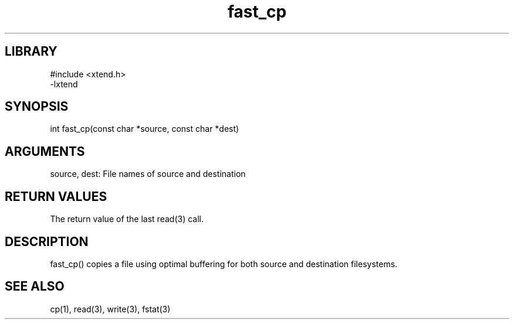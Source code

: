 .TH fast_cp 3

.SH LIBRARY
\" Indicate #includes, library name, -L and -l flags
.nf
.na
#include <xtend.h>
-lxtend
.ad
.fi

\" Convention:
\" Underline anything that is typed verbatim - commands, etc.
.SH SYNOPSIS
.PP
.nf 
.na
int     fast_cp(const char *source, const char *dest)
.ad
.fi

.SH ARGUMENTS
.nf
.na
source, dest: File names of source and destination
.ad
.fi

.SH RETURN VALUES

The return value of the last read(3) call.

.SH DESCRIPTION

fast_cp() copies a file using optimal buffering for both source and
destination filesystems.

.SH SEE ALSO

cp(1), read(3), write(3), fstat(3)

